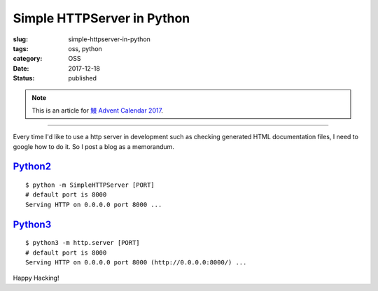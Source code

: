 Simple HTTPServer in Python
+++++++++++++++++++++++++++

:slug: simple-httpserver-in-python
:tags: oss, python
:category: OSS
:date: 2017-12-18
:Status: published

.. note::

    This is an article for `鰻 Advent Calendar 2017
    <https://adventar.org/calendars/2628>`_.

-----

Every time I'd like to use a http server in development such as
checking generated HTML documentation files, I need to google how to
do it. So I post a blog as a memorandum.

`Python2`_
==========

::

  $ python -m SimpleHTTPServer [PORT]
  # default port is 8000
  Serving HTTP on 0.0.0.0 port 8000 ...

`Python3`_
==========

::

  $ python3 -m http.server [PORT]
  # default port is 8000
  Serving HTTP on 0.0.0.0 port 8000 (http://0.0.0.0:8000/) ...


.. _Python2: https://docs.python.org/2/library/simplehttpserver.html
.. _Python3: https://docs.python.org/3/library/http.server.html

Happy Hacking!
